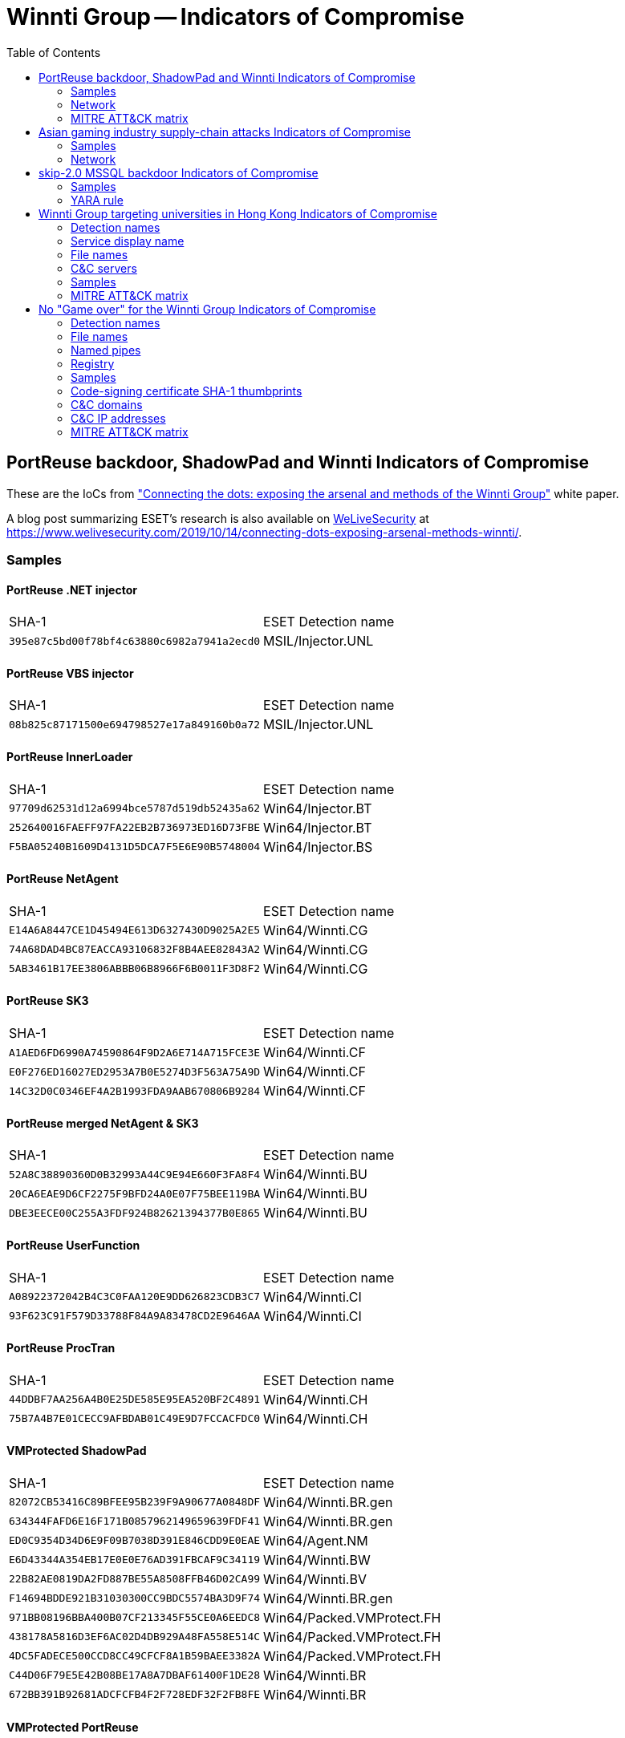 :toc:
:toclevels: 2

= Winnti Group -- Indicators of Compromise

== PortReuse backdoor, ShadowPad and Winnti Indicators of Compromise

These are the IoCs from
https://www.welivesecurity.com/wp-content/uploads/2019/10/ESET_Winnti.pdf[
"Connecting the dots: exposing the arsenal and methods of the Winnti Group"]
white paper.

A blog post summarizing ESET's research is also available on
http://www.welivesecurity.com[WeLiveSecurity] at
https://www.welivesecurity.com/2019/10/14/connecting-dots-exposing-arsenal-methods-winnti/.

=== Samples
==== PortReuse .NET injector
|=====
|SHA-1                                     |ESET Detection name
|`395e87c5bd00f78bf4c63880c6982a7941a2ecd0`|MSIL/Injector.UNL
|=====

==== PortReuse VBS injector
|=====
|SHA-1                                     |ESET Detection name
|`08b825c87171500e694798527e17a849160b0a72`|MSIL/Injector.UNL
|=====

==== PortReuse InnerLoader
|=====
|SHA-1                                     |ESET Detection name
|`97709d62531d12a6994bce5787d519db52435a62`|Win64/Injector.BT
|`252640016FAEFF97FA22EB2B736973ED16D73FBE`|Win64/Injector.BT
|`F5BA05240B1609D4131D5DCA7F5E6E90B5748004`|Win64/Injector.BS
|=====

==== PortReuse NetAgent
|=====
|SHA-1                                     |ESET Detection name
|`E14A6A8447CE1D45494E613D6327430D9025A2E5`|Win64/Winnti.CG
|`74A68DAD4BC87EACCA93106832F8B4AEE82843A2`|Win64/Winnti.CG
|`5AB3461B17EE3806ABBB06B8966F6B0011F3D8F2`|Win64/Winnti.CG
|=====

==== PortReuse SK3
|=====
|SHA-1                                     |ESET Detection name
|`A1AED6FD6990A74590864F9D2A6E714A715FCE3E`|Win64/Winnti.CF
|`E0F276ED16027ED2953A7B0E5274D3F563A75A9D`|Win64/Winnti.CF
|`14C32D0C0346EF4A2B1993FDA9AAB670806B9284`|Win64/Winnti.CF
|=====

==== PortReuse merged NetAgent & SK3
|=====
|SHA-1                                     |ESET Detection name
|`52A8C38890360D0B32993A44C9E94E660F3FA8F4`|Win64/Winnti.BU
|`20CA6EAE9D6CF2275F9BFD24A0E07F75BEE119BA`|Win64/Winnti.BU
|`DBE3EECE00C255A3FDF924B82621394377B0E865`|Win64/Winnti.BU
|=====

==== PortReuse UserFunction
|=====
|SHA-1                                     |ESET Detection name
|`A08922372042B4C3C0FAA120E9DD626823CDB3C7`|Win64/Winnti.CI
|`93F623C91F579D33788F84A9A83478CD2E9646AA`|Win64/Winnti.CI
|=====

==== PortReuse ProcTran
|=====
|SHA-1                                     |ESET Detection name
|`44DDBF7AA256A4B0E25DE585E95EA520BF2C4891`|Win64/Winnti.CH
|`75B7A4B7E01CECC9AFBDAB01C49E9D7FCCACFDC0`|Win64/Winnti.CH
|=====

==== VMProtected ShadowPad
|=====
|SHA-1                                     |ESET Detection name
|`82072CB53416C89BFEE95B239F9A90677A0848DF`|Win64/Winnti.BR.gen
|`634344FAFD6E16F171B0857962149659639FDF41`|Win64/Winnti.BR.gen
|`ED0C9354D34D6E9F09B7038D391E846CDD9E0EAE`|Win64/Agent.NM
|`E6D43344A354EB17E0E0E76AD391FBCAF9C34119`|Win64/Winnti.BW
|`22B82AE0819DA2FD887BE55A8508FFB46D02CA99`|Win64/Winnti.BV
|`F14694BDDE921B31030300CC9BDC5574BA3D9F74`|Win64/Winnti.BR.gen
|`971BB08196BBA400B07CF213345F55CE0A6EEDC8`|Win64/Packed.VMProtect.FH
|`438178A5816D3EF6AC02D4DB929A48FA558E514C`|Win64/Packed.VMProtect.FH
|`4DC5FADECE500CCD8CC49CFCF8A1B59BAEE3382A`|Win64/Packed.VMProtect.FH
|`C44D06F79E5E42B08BE17A8A7DBAF61400F1DE28`|Win64/Winnti.BR
|`672BB391B92681ADCFCFB4F2F728EDF32F2FB8FE`|Win64/Winnti.BR
|=====

==== VMProtected PortReuse
|=====
|SHA-1                                     |ESET Detection name
|`9E8883A6DE72D338E2C0C1A0E291D013A0CE9058`|Win64/Winnti.BQ
|`B09ADDDE1523C223C4F8FBF0E541C627E4A04400`|Win64/Winnti.BQ
|`BD1F1494B8D18DAF07DE7D47549A7E27FF3FFD05`|Win64/Packed.VMProtect.HX
|`757FF5EC3DC53ABBB62391B14883EF460F6FD404`|Win64/Packed.VMProtect.HX
|`BDBADB2E3EEDD72DD6F8D9235699A139CAB69AAE`|Win64/Packed.VMProtect.HX
|`4D090E6B749D4D3D8E413F44EB2DE6925C78CD82`|Win64/Packed.VMProtect.HX
|`B4446480813D3BFC8DE4049A32A72CC0EB0D8094`|Win64/Packed.VMProtect.FH
|=====

==== Winnti droppers
|=====
|SHA-1                                     |ESET Detection name
|`95A41FDDDC8CAF097902B484F8440BDDAD0C5B32`|Win32/Winnti.AH
|`D9A54F79CA15C7E363DBE62B4D1C5C8D103103A2`|Win32/Winnti.AH
|`DAF1CD345F44CB2BF1CFA8D68EECAF1961CBD51F`|Win32/Winnti.AH
|`3DF753F56BB53F72D3DF735A898D7221C3B5272E`|Win64/TrojanDropper.Agent.CJ
|`6C10C9D46531FBC5F0C2372A116AB31C730ED4B7`|Win64/TrojanDropper.Agent.CJ
|`D74F1C8257409AD964DB22087A559609C2D0D978`|Win64/TrojanDropper.Agent.AM
|`E6677E5E2D68BC544B210E69D9C8DF6A2752C20A`|Win64/TrojanDropper.Agent.CJ
|`EC0E4A6E2E630267C13B449ED4CF3F04598E40DF`|Win64/TrojanDropper.Agent.CJ
|`F61403E7730D17B967DA3143BC7CB33EEBE826C0`|Win64/TrojanDropper.Agent.CJ
|`FD9DED44C47585541B89FFD25907A9A2ED41A995`|Win64/TrojanDropper.Agent.AM
|`E0B1005DA5B35E31F09FC82A694F188A92CCA85D`|Win64/TrojanDropper.Agent.AM
|`CD36CAF7F7CD9F161743348D2EA69A9E0254C3B5`|Win64/TrojanDropper.Agent.AM
|`2C35E28FBA5D05F10430C4D70E4938426F38E228`|Win64/TrojanDropper.Agent.AM
|`1AE6FBAD7AF15FB7E60DBBFEA964F0E49372AE53`|Win64/TrojanDropper.Agent.CJ
|`1EC1B5A902869ED5D51012826A34FFA9225853CB`|Win32/Winnti.AK
|=====

==== Winnti
|=====
|SHA-1                                     |ESET Detection name
|`B08D72576B93687DFC61ABFA740DD39490D6A262`|Win64/Agent.HE
|`DE197A5DC5B38E4B72BC37C14CF38E577DDEB8B5`|Win64/Winnti.BE
|`4EA2ED895111A70B9A59DF37343440E4A3A97A47`|Win64/Winnti.BE
|`C452BDF6FF99243A12789FF4B99AC71A5DA5F696`|Win64/Agent.HE
|`24AA07A0B3665BF97A1545B0F2749CD509F1B4CA`|Win64/Agent.HE
|`E26B59789029D23BD9232FA6B1C90EC9379B9066`|Win64/Agent.HE
|`C262D297EAEC622E3FB8E1FC2A0017E28168879A`|Win64/Agent.HH
|`645720EC88C993B28D982C0AD89A5ACA79CE7E16`|Win64/Winnti.BE
|`B6819C870DF88A973EB48B572AD1CFEAEB6A655A`|Win64/Winnti.BE
|`8DF84B01B08EE983C66BECC59C0F361D246A96ED`|Win64/Winnti.BE
|`723B27ABA08CBB3A9CA42F7E8350451D00829E5A`|Win64/Winnti.BK
|`55155C3A7B993584A07ACDBF92F2200804C00E02`|Win64/Winnti.BM
|`5105F3020B5E680FA66D664C7F8C811F072933CF`|Win64/Winnti.BM
|`D62A0BD08C5B435D1B8A0505E8018D58A9667B2C`|Win64/Winnti.BM
|`7B0AAE2AA17BD5712DD682F35C7A8E3E1CDCC57C`|Win64/Winnti.BM
|=====

==== AceHash
|=====
|SHA-1                                     |ESET Detection name
|`47A262BAE22BB77850A1E3E38F8E529189D291F6`|Win64/Winnti.BY
|`35C026F8C35BFCEECD23EACE19F09D3DF2FD72DA`|Win32/Spy.Agent.ORQ
|`43FF18CEB3814F1DAE940AD977C59A96BB016E76`|Win32/Spy.Agent.ORQ
|`D24BBB898A4A301870CAB85F836090B0FC968163`|Win64/Spy.Agent.F
|=====

==== XMRig
|=====
|SHA-1                                     |ESET Detection name
|`70B21E3AC69F0220784228375BA6BEF37FE0C488`|Win32/CoinMiner.DV
|`9BFB1C92489DA812DBE53B2A8E2CC2724CF74B4E`|Win64/CoinMiner.DN
|`EE5FEB8E9428A04C454966F6E19E202CCB33545F`|Win64/CoinMiner.DN
|=====

=== Network
==== IP addresses
* 154.223.131.237
* 117.16.142.9
* 103.19.3.109
* 110.45.146.253
* 117.16.142.69
* 122.10.117.206
* 207.148.125.56
* 118.193.236.206
* 167.88.176.205
* 103.224.83.95
* 103.19.3.21

==== Domains
* xp101.dyn-dns.com
* svn-dns.ahnlabinc.com
* dns1-1.7release.com
* ssl.dyn-dns.com

==== PortReuse HTTP response
`Server: Microsoft-IIS/ 10.0 Microsoft-HTTPAPI/2.0`

=== MITRE ATT&CK matrix
|=====
|ID   |Name
|T1195|Supply Chain Compromise
|T1038|DLL Search Order Hijacking
|T1179|Hooking
|T1116|Code Signing
|T1140|Deobfuscate/Decode Files or Information
|T1158|Hidden Files and Directories
|T1027|Obfuscated Files or Information
|T1055|Process Injection
|T1045|Software Packing
|T1089|Disabling Security Tools
|T1057|Process Discovery
|T1043|Commonly Used Port
|T1024|Custom Cryptographic Protocol
|T1001|Data Obfuscation
|T1104|Multi-Stage Channels
|T1071|Standard Application Layer Protocol
|T1032|Standard Cryptographic Protocol
|T1041|Exfiltration Over Command and Control Channel
|T1496|Resource Hijacking
|T1492|Stored Data Manipulation
|=====

== Asian gaming industry supply-chain attacks Indicators of Compromise

These are the IoCs from
https://www.welivesecurity.com/2019/03/11/gaming-industry-scope-attackers-asia/[
"Gaming industry still in the scope of attackers in Asia" article]
on http://www.welivesecurity.com[WeLiveSecurity].

=== Samples

==== Compromised file samples (Win32/HackedApp.Winnti.A and B)

[options="header"]
|======
| SHA-1                                      | Compile time (UTC)       | RC4 key      | Payload SHA-1
| `7cf41b1acfb05064518a2ad9e4c16fde9185cd4b` | Tue Nov 13 10:12:58 2018 | `1729131071` | `8272c1f4`
| `7f73def251fcc34cbd6f5ac61822913479124a2a` | Wed Nov 14 03:50:18 2018 | `19317120`   | `44260a1d`
| `dac0bd8972f23c9b5f7f8f06c5d629eac7926269` | Tue Nov 27 03:05:16 2018 | `1729131071` | `8272c1f4`
| `4830dcbcff55dac56e10362c73c70b444ddd569d` | Tue Nov 27 03:05:16 2018 | `1729131071` | `8272c1f4`
|======

==== Payload Samples (Win32/Winnti.AG)

[options="header"]
|======
| SHA-1                                      | C&C server URL
| `a045939f53c5ad2c0f7368b082aa7b0bd7b116da` | `\https://bugcheck.xigncodeservice.com/Common/Lib/Common_bsod.php`
| `a260dcf193e747cee49ae83568eea6c04bf93cb3` | `\https://bugcheck.xigncodeservice.com/Common/Lib/Common_Include.php`
| `dde82093decde6371eb852a5e9a1aa4acf3b56ba` | `\https://bugcheck.xigncodeservice.com/Common/Lib/common.php`
| `8272c1f41f7c223316c0d78bd3bd5744e25c2e9f` | `\https://nw.infestexe.com/version/last.php`
| `44260a1dfd92922a621124640015160e621f32d5` | `\https://dump.gxxservice.com/common/up/up_base.php`
|======

==== Second stage samples (Win64/Winnti.BN)

[options="header"]
|======
| SHA-1                                      | Compile Time (UTC)  | C&C server URL prefix
| `4256fa6f6a39add6a1fa10ef1497a74088f12be0` | 2018-07-25 10:13:41 | None
| `bb4ab0d8d05a3404f1f53f152ebd79f4ba4d4d81` | 2018-10-10 09:57:31 | `\http://checkin.travelsanignacio.com`
|======

=== Network

[options="header"]
|======
| Domain                         | Reason
| `api.goallbandungtravel.com`   | Second stage payload location
| `checkin.travelsanignacio.com` | Second stage update server
| `bugcheck.xigncodeservice.com` | First stage C&C server
| `nw.infestexe.com`             | First stage C&C server
| `dump.gxxservice.com`          | First stage C&C server
|======

== skip-2.0 MSSQL backdoor Indicators of Compromise

These are the IoCs from
https://www.welivesecurity.com/2019/10/21/winnti-group-skip2-0-microsoft-sql-server-backdoor/[
"Winnti group's skip-2.0: a MSSQL backdoor" blogpost]
on http://www.welivesecurity.com[WeLiveSecurity]

=== Samples
==== VMProtected launcher

|=====
|SHA1                                      |ESET Detection name
|`18E4FEB988CB95D71D81E1964AA6280E22361B9F`|Win64/Packed.VMProtect.HX
|`4AF89296A15C1EA9068A279E05CC4A41B967C956`|Win64/Packed.VMProtect.HX
|=====

==== Inner-Loader

|=====
|SHA1                                      |ESET Detection name
|`A2571946AB181657EB825CDE07188E8BCD689575`|Win64/Injector.BS
|=====

==== skip-2.0

|=====
|SHA1                                      |ESET Detection name
|`60B9428D00BE5CE562FF3D888441220290A6DAC7`|Win32/Agent.SOK
|=====

==== Targeted sqllang.dll

|=====
|SHA1
|`4396D3C904CD340984D474065959E8DD11915444`
|`BE352631E6A6A9D0B7BBA9B82D910FA5AB40C64E`
|`D4ADBC3F77ADE63B836FC4D9E5915A3479F09BD4`
|`0BBD3321F93F3DCDD2A332D1F0326142B3F4961A`
|`FAE6B48F1D6EDDEC79E62844C444FE3955411EE3`
|`A25B25FFA17E63C6884E28E96B487F58DF4502E7`
|=====

=== YARA rule

link:skip20_sqllang_hook.yar[`skip20_sqllang_hook.yar`]::
    YARA rule to check if a sqllang.dll can be hooked by skip-2.0

== Winnti Group targeting universities in Hong Kong Indicators of Compromise

These are the IoCs from
 https://www.welivesecurity.com/2020/01/31/winnti-group-targeting-universities-hong-kong/[
"Winnti Group targeting universities in Hong Kong" blogpost]
on http://www.welivesecurity.com[WeLiveSecurity]

=== Detection names
* Win32/Shadowpad.C trojan
* Win64/Winnti.CA trojan

=== Service display name
----
clr_optimization_v4.0.30229_32
----

=== File names
----
%ALLUSERSPROFILE%\DRM\CLR\hpqhvsei.dll
%ALLUSERSPROFILE%\DRM\CLR\CLR.exe
C:\windows\temp\hpqhvsei.dll
C:\windows\temp\hpqhvind.exe
%ALLUSERSPROFILE%\DRM\CLR\hpqhvsei.dll
%SYSTEM32%\oci.dll
%APPDATA%\PAGM\OEY\XWWEYG\WAOUE
----

=== C&C servers
----
b[org_name].dnslookup[.]services:443
w[org_name].livehost[.]live:443
w[org_name].dnslookup[.]services:443
----

=== Samples
==== ShadowPad
Similar sample to avoid disclosing the targeted universities.
|=====
|SHA1                                      |ESET Detection name
|`693f0bd265e7a68b5b98f411ecf1cd3fed3c84af`|Win32/Shadowpad.C
|=====

=== MITRE ATT&CK matrix
|=====
|ID   |Name
|T1050|New Service
|T1073|DLL Side-Loading
|T1055|Process Injection
|T1140|Deobfuscate/Decode
|T1027|Obfuscated Files or Information
|T1143|Hidden Window
|T1010|Application Window Discovery
|T1083|File and Directory Discovery
|T1071|Standard Application Layer Protocol
|T1043|Commonly Used Port
|T1065|Uncommonly Used Port
|T1095|Standard Non-Application Layer Protocol
|T1024|Custom Cryptographic Protocol
|T1056|Input Capture
|T1113|Screen Capture
|T1022|Data Encrypted
|=====

== No "Game over" for the Winnti Group Indicators of Compromise

These are the IoCs from
 https://www.welivesecurity.com/2020/05/21/no-game-over-winnti-group/[
"Winnti Group targeting universities in Hong Kong" blogpost]
on http://www.welivesecurity.com[WeLiveSecurity]

=== Detection names
* Win64/PipeMon.A
* Win64/PipeMon.B
* Win64/PipeMon.C
* Win64/PipeMon.D
* Win64/PipeMon.E

=== File names
----
Filenames
100.exe
103.exe
Slack.exe
setup.exe
%SYSTEM32%\spool\prtprocs\x64\DEment.dll
%SYSTEM32%\spool\prtprocs\x64\EntAppsvc.dll
%SYSTEM32%\spool\prtprocs\x64\Interactive.dll
%SYSTEM32%\spool\prtprocs\x64\banner.bmp
%SYSTEM32%\spool\prtprocs\x64\certificate.cert
%SYSTEM32%\spool\prtprocs\x64\banner.bmp
%SYSTEM32%\spool\prtprocs\x64\License.hwp
%SYSTEM32%\spool\prtprocs\x64\D8JNCKS0DJE
%SYSTEM32%\spool\prtprocs\x64\B0SDFUWEkNCj.log
%SYSTEM32%\spool\prtprocs\x64\K9ds0fhNCisdjf
%SYSTEM32%\spool\prtprocs\x64\JSONDIU7c9djE
%SYSTEM32%\spool\prtprocs\x64\NTFSSSE.log
AceHash64.exe
mz64x.exe
----

=== Named pipes
----
\\.\pipe\ScreenPipeRead%CNC_DEFINED%
\\.\pipe\ScreenPipeWrite%CNC_DEFINED%
\\.\pipe\RoutePipeWriite%B64_TIMESTAMP%
\\.\pipe\MainPipeWrite%B64_TIMESTAMP%
\\.\pipe\MainPipeRead%B64_TIMESTAMP%
\\.\pipe\MainHeatPipeRead%B64_TIMESTAMP%
\\.\pipe\InCmdPipeWrite%B64_TIMESTAMP%
\\.\pipe\InCmdPipeRead%B64_TIMESTAMP%
\\.\pipe\FilePipeRead%B64_TIMESTAMP%
\\.\pipe\FilePipeWrite%B64_TIMESTAMP%
\\.\pipe\ComHeatPipeRead%B64_TIMESTAMP%
\\.\pipe\CMDPipeRead
\\.\pipe\CMDPipeWrite
----

=== Registry
----
HKLM\SYSTEM\ControlSet001\Control\Print\Environments\Windows x64\Print Processors\PrintFiiterPipelineSvc\Driver = “DEment.dll”
HKLM\SYSTEM\CurrentControlSet\Control\Print\Environments\Windows x64\Print Processors\lltdsvc1\Driver = “EntAppsvc.dll”
HKLM\SOFTWARE\Microsoft\Print\Components\DC20FD7E-4B1B-4B88-8172-61F0BED7D9E8
HKLM\SOFTWARE\Microsoft\Print\Components\A66F35-4164-45FF-9CB4-69ACAA10E52D
----

=== Samples
==== First stage
----
4B90E2E2D1DEA7889DC15059E11E11353FA621A6
C7A9DCD4F9B2F26F50E8DD7F96352AEC7C4123FE
3508EB2857E279E0165DE5AD7BBF811422959158
729D526E75462AA8D33A1493B5A77CB28DD654BC
5663AF9295F171FDD41A6D819094A5196920AA4B
----

==== PipeMon
----
23789B2C9F831E385B22942DBC22F085D62B48C7
53C5AE2655808365F1030E1E06982A7A6141E47F
E422CC1D7B2958A59F44EE6D1B4E10B524893E9D
5BB96743FEB1C3375A6E2660B8397C68BEF4AAC2
78F4ACD69DC8F9477CAB9C732C91A92374ADCACD
B56D8F826FA8E073E6AD1B99B433EAF7501F129E
534CD47EB38FEE7093D24BAC66C2CF8DF24C7D03
----

==== PipeMon encrypted binaries
----
168101B9B3B512583B3CE6531CFCE6E5FB581409
C887B35EA883F8622F7C48EC9D0427AFE833BF46
44D0A2A43ECC8619DE8DB99C1465DB4E3C8FF995
E17972F1A3C667EEBB155A228278AA3B5F89F560
C03BE8BB8D03BE24A6C5CF2ED14EDFCEFA8E8429
2B0481C61F367A99987B7EC0ADE4B6995425151C
----

==== Additional tools
===== WinEggDrop
----
AF9C220D177B0B54A790C6CC135824E7C829B681
----

===== Mimikatz
----
4A240EDEF042AE3CE47E8E42C2395DB43190909D
----

===== Netcat
----
751A9CBFFEC28B22105CDCAF073A371DE255F176
----

===== HTran
----
48230228B69D764F71A7BF8C08C85436B503109E
----

===== AceHash
----
D24BBB898A4A301870CAB85F836090B0FC968163
----

=== Code-signing certificate SHA-1 thumbprints
----
745EAC99E03232763F98FB6099F575DFC7BDFAA3
2830DE648BF0A521320036B96CE0D82BEF05994C
----

=== C&C domains
----
n8.ahnlabinc[.]com
owa.ahnlabinc[.]com
ssl2.ahnlabinc[.]com
www2.dyn.tracker[.]com
ssl2.dyn-tracker[.]com
client.gnisoft[.]com
nmn.nhndesk[.]com
ssl.lcrest[.]com
----

=== C&C IP addresses
----
154.223.215[.]116
203.86.239[.]113
----

=== MITRE ATT&CK matrix

|=====
|ID   |Name
|T1013|Port Monitor
|T1134|Access Token Manipulation
|T1088|Bypass User Account Control
|T1502|Parent PID Spoofing
|T1116|Code Signing
|T1027|Obfuscate Files or Information
|T1112|Modify Registry
|T1055|Process Injection
|T1057|Process Discovery
|T1063|Security Software discovery
|T1113|Screen Capture
|T1043|Commonly Used Ports
|T1095|Custom Command and Control Protocol
|T1032|Standard Cryptographic Protocol
|T1008|Fallback Channels
|=====
